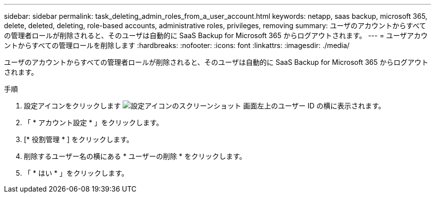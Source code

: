 ---
sidebar: sidebar 
permalink: task_deleting_admin_roles_from_a_user_account.html 
keywords: netapp, saas backup, microsoft 365, delete, deleted, deleting, role-based accounts, administrative roles, privileges, removing 
summary: ユーザのアカウントからすべての管理者ロールが削除されると、そのユーザは自動的に SaaS Backup for Microsoft 365 からログアウトされます。 
---
= ユーザアカウントからすべての管理ロールを削除します
:hardbreaks:
:nofooter: 
:icons: font
:linkattrs: 
:imagesdir: ./media/


[role="lead"]
ユーザのアカウントからすべての管理者ロールが削除されると、そのユーザは自動的に SaaS Backup for Microsoft 365 からログアウトされます。

.手順
. 設定アイコンをクリックします image:configure_icon.gif["設定アイコンのスクリーンショット"] 画面左上のユーザー ID の横に表示されます。
. 「 * アカウント設定 * 」をクリックします。
. [* 役割管理 * ] をクリックします。
. 削除するユーザー名の横にある * ユーザーの削除 * をクリックします。
. 「 * はい * 」をクリックします。

